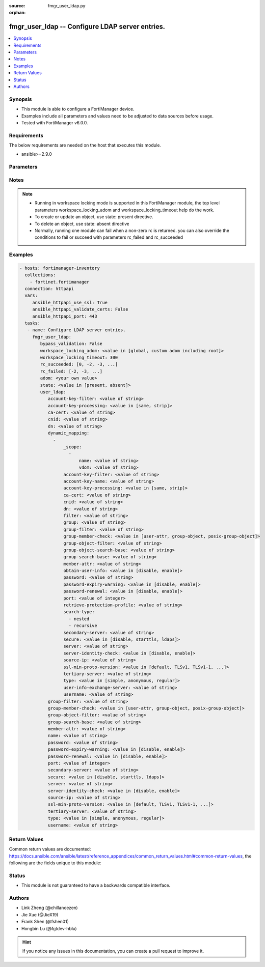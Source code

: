 :source: fmgr_user_ldap.py

:orphan:

.. _fmgr_user_ldap:

fmgr_user_ldap -- Configure LDAP server entries.
++++++++++++++++++++++++++++++++++++++++++++++++

.. versionadded:: 2.10

.. contents::
   :local:
   :depth: 1


Synopsis
--------

- This module is able to configure a FortiManager device.
- Examples include all parameters and values need to be adjusted to data sources before usage.
- Tested with FortiManager v6.0.0.


Requirements
------------
The below requirements are needed on the host that executes this module.

- ansible>=2.9.0



Parameters
----------

.. raw:: html

 <ul>
 <li><span class="li-head">enable_log</span> - Enable/Disable logging for task <span class="li-normal">type: bool</span> <span class="li-required">required: false</span> <span class="li-normal"> default: False</span> </li>
 <li><span class="li-head">bypass_validation</span> - Only set to True when module schema diffs with FortiManager API structure, module continues to execute without validating parameters <span class="li-normal">type: bool</span> <span class="li-required">required: false</span> <span class="li-normal"> default: False</span> </li>
 <li><span class="li-head">workspace_locking_adom</span> - Acquire the workspace lock if FortiManager is running in workspace mode <span class="li-normal">type: str</span> <span class="li-required">required: false</span> <span class="li-normal"> choices: global, custom adom including root</span> </li>
 <li><span class="li-head">workspace_locking_timeout</span> - The maximum time in seconds to wait for other users to release workspace lock <span class="li-normal">type: integer</span> <span class="li-required">required: false</span>  <span class="li-normal">default: 300</span> </li>
 <li><span class="li-head">rc_succeeded</span> - The rc codes list with which the conditions to succeed will be overriden <span class="li-normal">type: list</span> <span class="li-required">required: false</span> </li>
 <li><span class="li-head">rc_failed</span> - The rc codes list with which the conditions to fail will be overriden <span class="li-normal">type: list</span> <span class="li-required">required: false</span> </li>
 <li><span class="li-head">state</span> - The directive to create, update or delete an object <span class="li-normal">type: str</span> <span class="li-required">required: true</span> <span class="li-normal"> choices: present, absent</span> </li>
 <li><span class="li-head">adom</span> - The parameter in requested url <span class="li-normal">type: str</span> <span class="li-required">required: true</span> </li>
 <li><span class="li-head">user_ldap</span> - Configure LDAP server entries. <span class="li-normal">type: dict</span></li>
 <ul class="ul-self">
 <li><span class="li-head">account-key-filter</span> - Account key filter, using the UPN as the search filter. <span class="li-normal">type: str</span> </li>
 <li><span class="li-head">account-key-processing</span> - Account key processing operation, either keep or strip domain string of UPN in the token. <span class="li-normal">type: str</span>  <span class="li-normal">choices: [same, strip]</span> </li>
 <li><span class="li-head">ca-cert</span> - CA certificate name. <span class="li-normal">type: str</span> </li>
 <li><span class="li-head">cnid</span> - Common name identifier for the LDAP server. <span class="li-normal">type: str</span> </li>
 <li><span class="li-head">dn</span> - Distinguished name used to look up entries on the LDAP server. <span class="li-normal">type: str</span> </li>
 <li><span class="li-head">dynamic_mapping</span> - No description for the parameter <span class="li-normal">type: array</span> <ul class="ul-self">
 <li><span class="li-head">_scope</span> - No description for the parameter <span class="li-normal">type: array</span> <ul class="ul-self">
 <li><span class="li-head">name</span> - No description for the parameter <span class="li-normal">type: str</span> </li>
 <li><span class="li-head">vdom</span> - No description for the parameter <span class="li-normal">type: str</span> </li>
 </ul>
 <li><span class="li-head">account-key-filter</span> - No description for the parameter <span class="li-normal">type: str</span> </li>
 <li><span class="li-head">account-key-name</span> - No description for the parameter <span class="li-normal">type: str</span> </li>
 <li><span class="li-head">account-key-processing</span> - No description for the parameter <span class="li-normal">type: str</span>  <span class="li-normal">choices: [same, strip]</span> </li>
 <li><span class="li-head">ca-cert</span> - No description for the parameter <span class="li-normal">type: str</span> </li>
 <li><span class="li-head">cnid</span> - No description for the parameter <span class="li-normal">type: str</span> </li>
 <li><span class="li-head">dn</span> - No description for the parameter <span class="li-normal">type: str</span> </li>
 <li><span class="li-head">filter</span> - No description for the parameter <span class="li-normal">type: str</span> </li>
 <li><span class="li-head">group</span> - No description for the parameter <span class="li-normal">type: str</span> </li>
 <li><span class="li-head">group-filter</span> - No description for the parameter <span class="li-normal">type: str</span> </li>
 <li><span class="li-head">group-member-check</span> - No description for the parameter <span class="li-normal">type: str</span>  <span class="li-normal">choices: [user-attr, group-object, posix-group-object]</span> </li>
 <li><span class="li-head">group-object-filter</span> - No description for the parameter <span class="li-normal">type: str</span> </li>
 <li><span class="li-head">group-object-search-base</span> - No description for the parameter <span class="li-normal">type: str</span> </li>
 <li><span class="li-head">group-search-base</span> - No description for the parameter <span class="li-normal">type: str</span> </li>
 <li><span class="li-head">member-attr</span> - No description for the parameter <span class="li-normal">type: str</span> </li>
 <li><span class="li-head">obtain-user-info</span> - No description for the parameter <span class="li-normal">type: str</span>  <span class="li-normal">choices: [disable, enable]</span> </li>
 <li><span class="li-head">password</span> - No description for the parameter <span class="li-normal">type: str</span></li>
 <li><span class="li-head">password-expiry-warning</span> - No description for the parameter <span class="li-normal">type: str</span>  <span class="li-normal">choices: [disable, enable]</span> </li>
 <li><span class="li-head">password-renewal</span> - No description for the parameter <span class="li-normal">type: str</span>  <span class="li-normal">choices: [disable, enable]</span> </li>
 <li><span class="li-head">port</span> - No description for the parameter <span class="li-normal">type: int</span> </li>
 <li><span class="li-head">retrieve-protection-profile</span> - No description for the parameter <span class="li-normal">type: str</span> </li>
 <li><span class="li-head">search-type</span> - No description for the parameter <span class="li-normal">type: array</span> <span class="li-normal">choices: [nested, recursive]</span> </li>
 <li><span class="li-head">secondary-server</span> - No description for the parameter <span class="li-normal">type: str</span> </li>
 <li><span class="li-head">secure</span> - No description for the parameter <span class="li-normal">type: str</span>  <span class="li-normal">choices: [disable, starttls, ldaps]</span> </li>
 <li><span class="li-head">server</span> - No description for the parameter <span class="li-normal">type: str</span> </li>
 <li><span class="li-head">server-identity-check</span> - No description for the parameter <span class="li-normal">type: str</span>  <span class="li-normal">choices: [disable, enable]</span> </li>
 <li><span class="li-head">source-ip</span> - No description for the parameter <span class="li-normal">type: str</span> </li>
 <li><span class="li-head">ssl-min-proto-version</span> - No description for the parameter <span class="li-normal">type: str</span>  <span class="li-normal">choices: [default, TLSv1, TLSv1-1, TLSv1-2, SSLv3]</span> </li>
 <li><span class="li-head">tertiary-server</span> - No description for the parameter <span class="li-normal">type: str</span> </li>
 <li><span class="li-head">type</span> - No description for the parameter <span class="li-normal">type: str</span>  <span class="li-normal">choices: [simple, anonymous, regular]</span> </li>
 <li><span class="li-head">user-info-exchange-server</span> - No description for the parameter <span class="li-normal">type: str</span> </li>
 <li><span class="li-head">username</span> - No description for the parameter <span class="li-normal">type: str</span> </li>
 </ul>
 <li><span class="li-head">group-filter</span> - Filter used for group matching. <span class="li-normal">type: str</span> </li>
 <li><span class="li-head">group-member-check</span> - Group member checking methods. <span class="li-normal">type: str</span>  <span class="li-normal">choices: [user-attr, group-object, posix-group-object]</span> </li>
 <li><span class="li-head">group-object-filter</span> - Filter used for group searching. <span class="li-normal">type: str</span> </li>
 <li><span class="li-head">group-search-base</span> - Search base used for group searching. <span class="li-normal">type: str</span> </li>
 <li><span class="li-head">member-attr</span> - Name of attribute from which to get group membership. <span class="li-normal">type: str</span> </li>
 <li><span class="li-head">name</span> - LDAP server entry name. <span class="li-normal">type: str</span> </li>
 <li><span class="li-head">password</span> - No description for the parameter <span class="li-normal">type: str</span></li>
 <li><span class="li-head">password-expiry-warning</span> - Enable/disable password expiry warnings. <span class="li-normal">type: str</span>  <span class="li-normal">choices: [disable, enable]</span> </li>
 <li><span class="li-head">password-renewal</span> - Enable/disable online password renewal. <span class="li-normal">type: str</span>  <span class="li-normal">choices: [disable, enable]</span> </li>
 <li><span class="li-head">port</span> - Port to be used for communication with the LDAP server (default = 389). <span class="li-normal">type: int</span> </li>
 <li><span class="li-head">secondary-server</span> - Secondary LDAP server CN domain name or IP. <span class="li-normal">type: str</span> </li>
 <li><span class="li-head">secure</span> - Port to be used for authentication. <span class="li-normal">type: str</span>  <span class="li-normal">choices: [disable, starttls, ldaps]</span> </li>
 <li><span class="li-head">server</span> - LDAP server CN domain name or IP. <span class="li-normal">type: str</span> </li>
 <li><span class="li-head">server-identity-check</span> - Enable/disable LDAP server identity check (verify server domain name/IP address against the server certificate). <span class="li-normal">type: str</span>  <span class="li-normal">choices: [disable, enable]</span> </li>
 <li><span class="li-head">source-ip</span> - Source IP for communications to LDAP server. <span class="li-normal">type: str</span> </li>
 <li><span class="li-head">ssl-min-proto-version</span> - Minimum supported protocol version for SSL/TLS connections (default is to follow system global setting). <span class="li-normal">type: str</span>  <span class="li-normal">choices: [default, TLSv1, TLSv1-1, TLSv1-2, SSLv3]</span> </li>
 <li><span class="li-head">tertiary-server</span> - Tertiary LDAP server CN domain name or IP. <span class="li-normal">type: str</span> </li>
 <li><span class="li-head">type</span> - Authentication type for LDAP searches. <span class="li-normal">type: str</span>  <span class="li-normal">choices: [simple, anonymous, regular]</span> </li>
 <li><span class="li-head">username</span> - Username (full DN) for initial binding. <span class="li-normal">type: str</span> </li>
 </ul>
 </ul>






Notes
-----
.. note::

   - Running in workspace locking mode is supported in this FortiManager module, the top level parameters workspace_locking_adom and workspace_locking_timeout help do the work.

   - To create or update an object, use state: present directive.

   - To delete an object, use state: absent directive

   - Normally, running one module can fail when a non-zero rc is returned. you can also override the conditions to fail or succeed with parameters rc_failed and rc_succeeded

Examples
--------

.. code-block:: yaml+jinja

 - hosts: fortimanager-inventory
   collections:
     - fortinet.fortimanager
   connection: httpapi
   vars:
      ansible_httpapi_use_ssl: True
      ansible_httpapi_validate_certs: False
      ansible_httpapi_port: 443
   tasks:
    - name: Configure LDAP server entries.
      fmgr_user_ldap:
         bypass_validation: False
         workspace_locking_adom: <value in [global, custom adom including root]>
         workspace_locking_timeout: 300
         rc_succeeded: [0, -2, -3, ...]
         rc_failed: [-2, -3, ...]
         adom: <your own value>
         state: <value in [present, absent]>
         user_ldap:
            account-key-filter: <value of string>
            account-key-processing: <value in [same, strip]>
            ca-cert: <value of string>
            cnid: <value of string>
            dn: <value of string>
            dynamic_mapping:
              -
                  _scope:
                    -
                        name: <value of string>
                        vdom: <value of string>
                  account-key-filter: <value of string>
                  account-key-name: <value of string>
                  account-key-processing: <value in [same, strip]>
                  ca-cert: <value of string>
                  cnid: <value of string>
                  dn: <value of string>
                  filter: <value of string>
                  group: <value of string>
                  group-filter: <value of string>
                  group-member-check: <value in [user-attr, group-object, posix-group-object]>
                  group-object-filter: <value of string>
                  group-object-search-base: <value of string>
                  group-search-base: <value of string>
                  member-attr: <value of string>
                  obtain-user-info: <value in [disable, enable]>
                  password: <value of string>
                  password-expiry-warning: <value in [disable, enable]>
                  password-renewal: <value in [disable, enable]>
                  port: <value of integer>
                  retrieve-protection-profile: <value of string>
                  search-type:
                    - nested
                    - recursive
                  secondary-server: <value of string>
                  secure: <value in [disable, starttls, ldaps]>
                  server: <value of string>
                  server-identity-check: <value in [disable, enable]>
                  source-ip: <value of string>
                  ssl-min-proto-version: <value in [default, TLSv1, TLSv1-1, ...]>
                  tertiary-server: <value of string>
                  type: <value in [simple, anonymous, regular]>
                  user-info-exchange-server: <value of string>
                  username: <value of string>
            group-filter: <value of string>
            group-member-check: <value in [user-attr, group-object, posix-group-object]>
            group-object-filter: <value of string>
            group-search-base: <value of string>
            member-attr: <value of string>
            name: <value of string>
            password: <value of string>
            password-expiry-warning: <value in [disable, enable]>
            password-renewal: <value in [disable, enable]>
            port: <value of integer>
            secondary-server: <value of string>
            secure: <value in [disable, starttls, ldaps]>
            server: <value of string>
            server-identity-check: <value in [disable, enable]>
            source-ip: <value of string>
            ssl-min-proto-version: <value in [default, TLSv1, TLSv1-1, ...]>
            tertiary-server: <value of string>
            type: <value in [simple, anonymous, regular]>
            username: <value of string>



Return Values
-------------


Common return values are documented: https://docs.ansible.com/ansible/latest/reference_appendices/common_return_values.html#common-return-values, the following are the fields unique to this module:


.. raw:: html

 <ul>
 <li> <span class="li-return">request_url</span> - The full url requested <span class="li-normal">returned: always</span> <span class="li-normal">type: str</span> <span class="li-normal">sample: /sys/login/user</span></li>
 <li> <span class="li-return">response_code</span> - The status of api request <span class="li-normal">returned: always</span> <span class="li-normal">type: int</span> <span class="li-normal">sample: 0</span></li>
 <li> <span class="li-return">response_message</span> - The descriptive message of the api response <span class="li-normal">returned: always</span> <span class="li-normal">type: str</span> <span class="li-normal">sample: OK</li>
 <li> <span class="li-return">response_data</span> - The data body of the api response <span class="li-normal">returned: optional</span> <span class="li-normal">type: list or dict</span></li>
 </ul>





Status
------

- This module is not guaranteed to have a backwards compatible interface.


Authors
-------

- Link Zheng (@chillancezen)
- Jie Xue (@JieX19)
- Frank Shen (@fshen01)
- Hongbin Lu (@fgtdev-hblu)


.. hint::

    If you notice any issues in this documentation, you can create a pull request to improve it.



